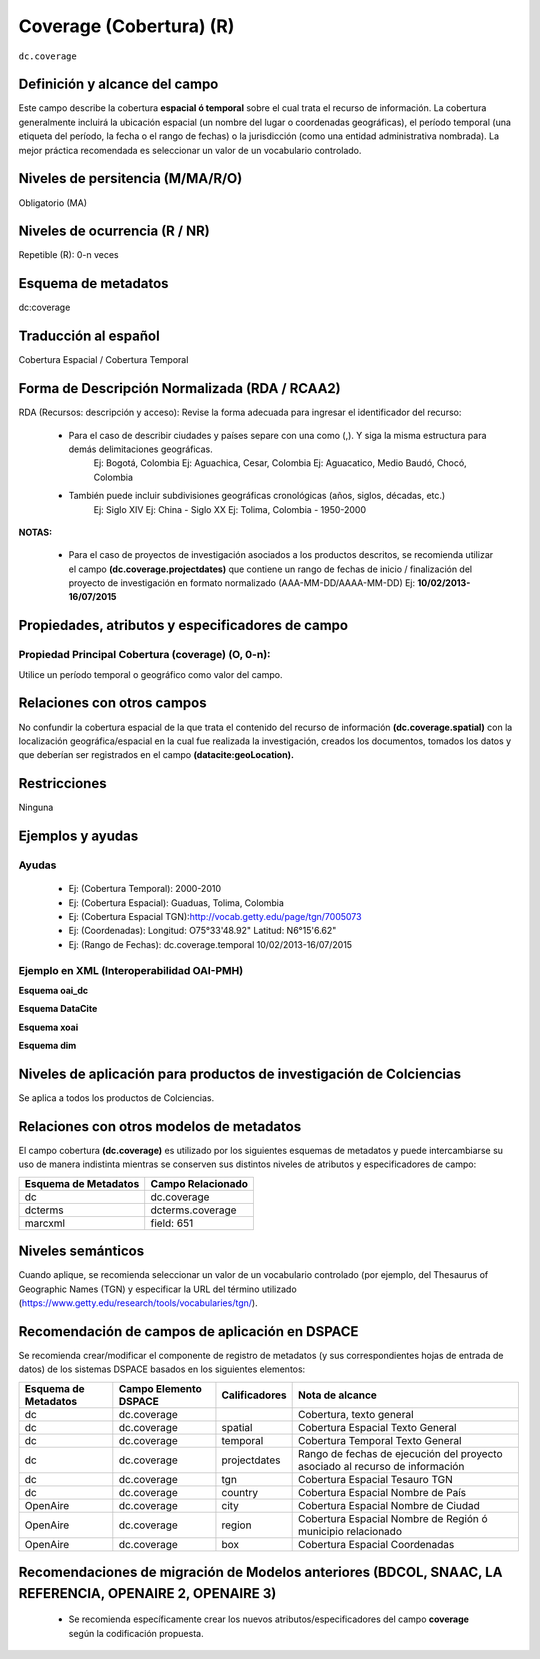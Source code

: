 .. _dc.coverage:

Coverage (Cobertura) (R)
========================

``dc.coverage``

Definición y alcance del campo
------------------------------
Este campo describe la cobertura **espacial ó temporal** sobre el cual trata el recurso de información. La cobertura generalmente incluirá la ubicación espacial (un nombre del lugar o coordenadas geográficas), el período temporal (una etiqueta del período, la fecha o el rango de fechas) o la jurisdicción (como una entidad administrativa nombrada). La mejor práctica recomendada es seleccionar un valor de un vocabulario controlado.  

Niveles de persitencia (M/MA/R/O)
------------------------------------
Obligatorio (MA)

Niveles de ocurrencia (R / NR)
------------------------------
Repetible (R): 0-n veces

Esquema de metadatos
------------------------------
dc:coverage

Traducción al español
---------------------
Cobertura Espacial / Cobertura Temporal

Forma de Descripción Normalizada (RDA / RCAA2)
----------------------------------------------
RDA (Recursos: descripción y acceso): Revise la forma adecuada para ingresar el identificador del recurso:

	- Para el caso de describir ciudades y países separe con una como (,). Y siga la misma estructura para demás delimitaciones geográficas. 
		Ej: Bogotá, Colombia
		Ej: Aguachica, Cesar, Colombia 
		Ej: Aguacatico, Medio Baudó, Chocó, Colombia

	- También puede incluir subdivisiones geográficas cronológicas (años, siglos, décadas, etc.)
		Ej: Siglo XIV
		Ej: China - Siglo XX
		Ej: Tolima, Colombia - 1950-2000

**NOTAS:**

	- Para el caso de proyectos de investigación asociados a los productos descritos, se recomienda utilizar el campo **(dc.coverage.projectdates)** que contiene un rango de fechas de inicio / finalización del proyecto de investigación en formato normalizado (AAA-MM-DD/AAAA-MM-DD) Ej: **10/02/2013-16/07/2015**

Propiedades, atributos y especificadores de campo
-------------------------------------------------

Propiedad Principal Cobertura (coverage) (O, 0-n):
++++++++++++++++++++++++++++++++++++++++++++++++++

Utilice un período temporal o geográfico como valor del campo.

Relaciones con otros campos
---------------------------

No confundir la cobertura espacial de la que trata el contenido del recurso de información **(dc.coverage.spatial)** con la localización geográfica/espacial en la cual fue realizada la investigación, creados los documentos, tomados los datos y que deberían ser registrados en el campo **(datacite:geoLocation).** 

Restricciones
-------------
Ninguna

Ejemplos y ayudas
-----------------

Ayudas
++++++

	- Ej: (Cobertura Temporal): 2000-2010
	- Ej: (Cobertura Espacial): Guaduas, Tolima, Colombia
	- Ej: (Cobertura Espacial TGN):http://vocab.getty.edu/page/tgn/7005073 
	- Ej: (Coordenadas): Longitud: O75°33'48.92" Latitud: N6°15'6.62"
	- Ej: (Rango de Fechas): dc.coverage.temporal	10/02/2013-16/07/2015

Ejemplo en XML (Interoperabilidad OAI-PMH)
++++++++++++++++++++++++++++++++++++++++++

**Esquema oai_dc**

.. code-block:: xml
   :linenos:

  	<dc.coverage>2000-2010</dc.coverage>
	<dc.coverage>Siglo XX</dc.coverage>
	<dc.coverage>Amazonas, Colombia</dc.coverage>

**Esquema DataCite**

.. code-block:: xml
   :linenos:

   <dc:coverage>Europa</dc:coverage>
   <dc:coverage>Latinoamérica</dc:coverage>
   <dc:coverage>Iberoamérica</dc:coverage>
   <dc:coverage>10/02/2013-16/07/2015</dc:coverage>

**Esquema xoai**

.. code-block:: xml
   :linenos:

   <element name="coverage">
    <element name="spatial">
        <element name="spa">
             <fieldname="value">Cali; Lat: 03 24 00 N degrees minutes; Lat: 3.4000 decimal degrees; Long: 076 30 00 W degrees minutes; Long: -76.5000 decimal degrees</field>
        </element>
    </element>
   </element>

**Esquema dim**

.. code-block:: xml
   :linenos:

   <dim:field mdschema="dc" element="coverage" element="spatial" lang="spa">Cali; Lat: 03 24 00 N degrees minutes; Lat: 3.4000 decimal degrees; Long: 076 30 00 W degrees minutes; Long: -76.5000 decimal degrees</dim:field>

Niveles de aplicación para productos de investigación de Colciencias
--------------------------------------------------------------------
Se aplica a todos los productos de Colciencias. 


Relaciones con otros modelos de metadatos
-----------------------------------------

El campo cobertura **(dc.coverage)** es utilizado por los siguientes esquemas de metadatos y puede intercambiarse su uso de manera indistinta mientras se conserven sus distintos niveles de atributos y especificadores de campo:

======================  ===================
Esquema de Metadatos    Campo Relacionado  
======================  ===================
dc                      dc.coverage        
dcterms                 dcterms.coverage   
marcxml                 field: 651         
======================  ===================

Niveles semánticos
------------------

Cuando aplique, se recomienda seleccionar un valor de un vocabulario controlado (por ejemplo, del Thesaurus of Geographic Names (TGN) y especificar la URL del término utilizado (https://www.getty.edu/research/tools/vocabularies/tgn/).

Recomendación de campos de aplicación en DSPACE
-----------------------------------------------

Se recomienda crear/modificar el componente de registro de metadatos (y sus correspondientes hojas de entrada de datos) de los sistemas DSPACE basados en los siguientes elementos:

+----------------------+-----------------------+---------------+------------------------------------------------------------------------------+
| Esquema de Metadatos | Campo Elemento DSPACE | Calificadores | Nota de alcance                                                              |
+======================+=======================+===============+==============================================================================+
| dc                   | dc.coverage           |               | Cobertura, texto general                                                     |
+----------------------+-----------------------+---------------+------------------------------------------------------------------------------+
| dc                   | dc.coverage           | spatial       | Cobertura Espacial Texto General                                             |
+----------------------+-----------------------+---------------+------------------------------------------------------------------------------+
| dc                   | dc.coverage           | temporal      | Cobertura Temporal Texto General                                             |
+----------------------+-----------------------+---------------+------------------------------------------------------------------------------+
| dc                   | dc.coverage           | projectdates  | Rango de fechas de ejecución del proyecto asociado al recurso de información |
+----------------------+-----------------------+---------------+------------------------------------------------------------------------------+
| dc                   | dc.coverage           | tgn           | Cobertura Espacial Tesauro TGN                                               |
+----------------------+-----------------------+---------------+------------------------------------------------------------------------------+
| dc                   | dc.coverage           | country       | Cobertura Espacial Nombre de País                                            |
+----------------------+-----------------------+---------------+------------------------------------------------------------------------------+
| OpenAire             | dc.coverage           | city          | Cobertura Espacial Nombre de Ciudad                                          |
+----------------------+-----------------------+---------------+------------------------------------------------------------------------------+
| OpenAire             | dc.coverage           | region        | Cobertura Espacial Nombre de Región ó municipio relacionado                  |
+----------------------+-----------------------+---------------+------------------------------------------------------------------------------+
| OpenAire             | dc.coverage           | box           | Cobertura Espacial Coordenadas                                               |
+----------------------+-----------------------+---------------+------------------------------------------------------------------------------+

Recomendaciones de migración de Modelos anteriores (BDCOL, SNAAC, LA REFERENCIA, OPENAIRE 2, OPENAIRE 3)
--------------------------------------------------------------------------------------------------------

	- Se recomienda específicamente crear los nuevos atributos/especificadores del campo **coverage** según la codificación propuesta.
